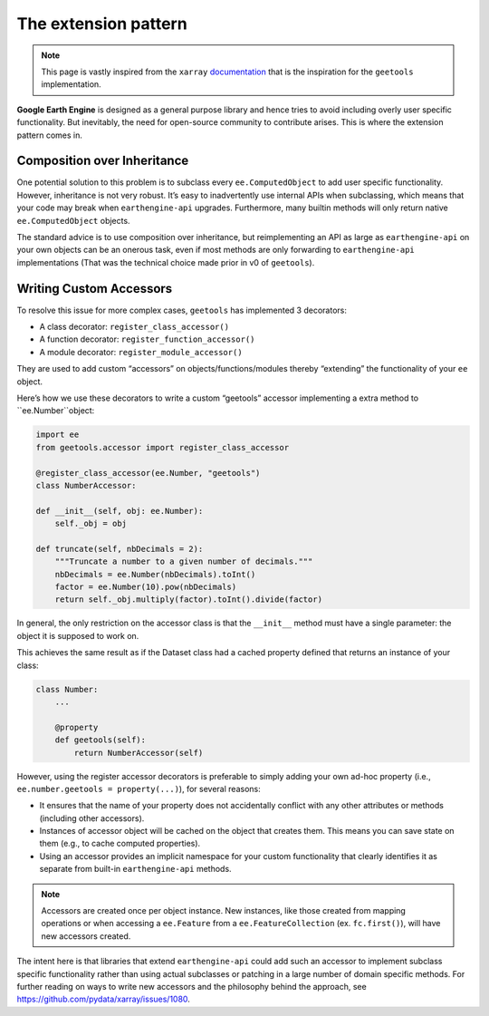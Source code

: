 The extension pattern
=====================

.. note::

    This page is vastly inspired from the ``xarray`` `documentation <https://docs.xarray.dev/en/stable/internals/extending-xarray.html>`__ that is the inspiration for the ``geetools`` implementation.

**Google Earth Engine** is designed as a general purpose library and hence tries to avoid including overly user specific functionality. But inevitably, the need for open-source community to contribute arises. This is where the extension pattern comes in.

Composition over Inheritance
----------------------------

One potential solution to this problem is to subclass every ``ee.ComputedObject`` to add user specific functionality. However, inheritance is not very robust. It’s easy to inadvertently use internal APIs when subclassing, which means that your code may break when ``earthengine-api`` upgrades. Furthermore, many builtin methods will only return native ``ee.ComputedObject`` objects.

The standard advice is to use composition over inheritance, but reimplementing an API as large as ``earthengine-api`` on your own objects can be an onerous task, even if most methods are only forwarding to ``earthengine-api`` implementations (That was the technical choice made prior in v0 of ``geetools``).


Writing Custom Accessors
------------------------

To resolve this issue for more complex cases, ``geetools`` has implemented 3 decorators:

- A class decorator: ``register_class_accessor()``
- A function decorator: ``register_function_accessor()``
- A module decorator: ``register_module_accessor()``

They are used to add custom “accessors” on objects/functions/modules thereby “extending” the functionality of your ``ee`` object.

Here’s how we use these decorators to write a custom “geetools” accessor implementing a extra method to ``ee.Number``object:

.. code-block:: python

    import ee
    from geetools.accessor import register_class_accessor

    @register_class_accessor(ee.Number, "geetools")
    class NumberAccessor:

    def __init__(self, obj: ee.Number):
        self._obj = obj

    def truncate(self, nbDecimals = 2):
        """Truncate a number to a given number of decimals."""
        nbDecimals = ee.Number(nbDecimals).toInt()
        factor = ee.Number(10).pow(nbDecimals)
        return self._obj.multiply(factor).toInt().divide(factor)

In general, the only restriction on the accessor class is that the ``__init__`` method must have a single parameter: the object it is supposed to work on.

This achieves the same result as if the Dataset class had a cached property defined that returns an instance of your class:

.. code-block:: python

    class Number:
        ...

        @property
        def geetools(self):
            return NumberAccessor(self)

However, using the register accessor decorators is preferable to simply adding your own ad-hoc property (i.e., ``ee.number.geetools = property(...)``), for several reasons:

- It ensures that the name of your property does not accidentally conflict with any other attributes or methods (including other accessors).
- Instances of accessor object will be cached on the object that creates them. This means you can save state on them (e.g., to cache computed properties).
- Using an accessor provides an implicit namespace for your custom functionality that clearly identifies it as separate from built-in ``earthengine-api`` methods.

.. note::

    Accessors are created once per object instance. New instances, like those created from mapping operations or when accessing a ``ee.Feature`` from a ``ee.FeatureCollection`` (ex. ``fc.first()``), will have new accessors created.

The intent here is that libraries that extend ``earthengine-api`` could add such an accessor to implement subclass specific functionality rather than using actual subclasses or patching in a large number of domain specific methods. For further reading on ways to write new accessors and the philosophy behind the approach, see https://github.com/pydata/xarray/issues/1080.